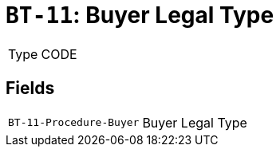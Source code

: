 = `BT-11`: Buyer Legal Type
:navtitle: Business Terms

[horizontal]
Type:: CODE

== Fields
[horizontal]
  `BT-11-Procedure-Buyer`:: Buyer Legal Type
